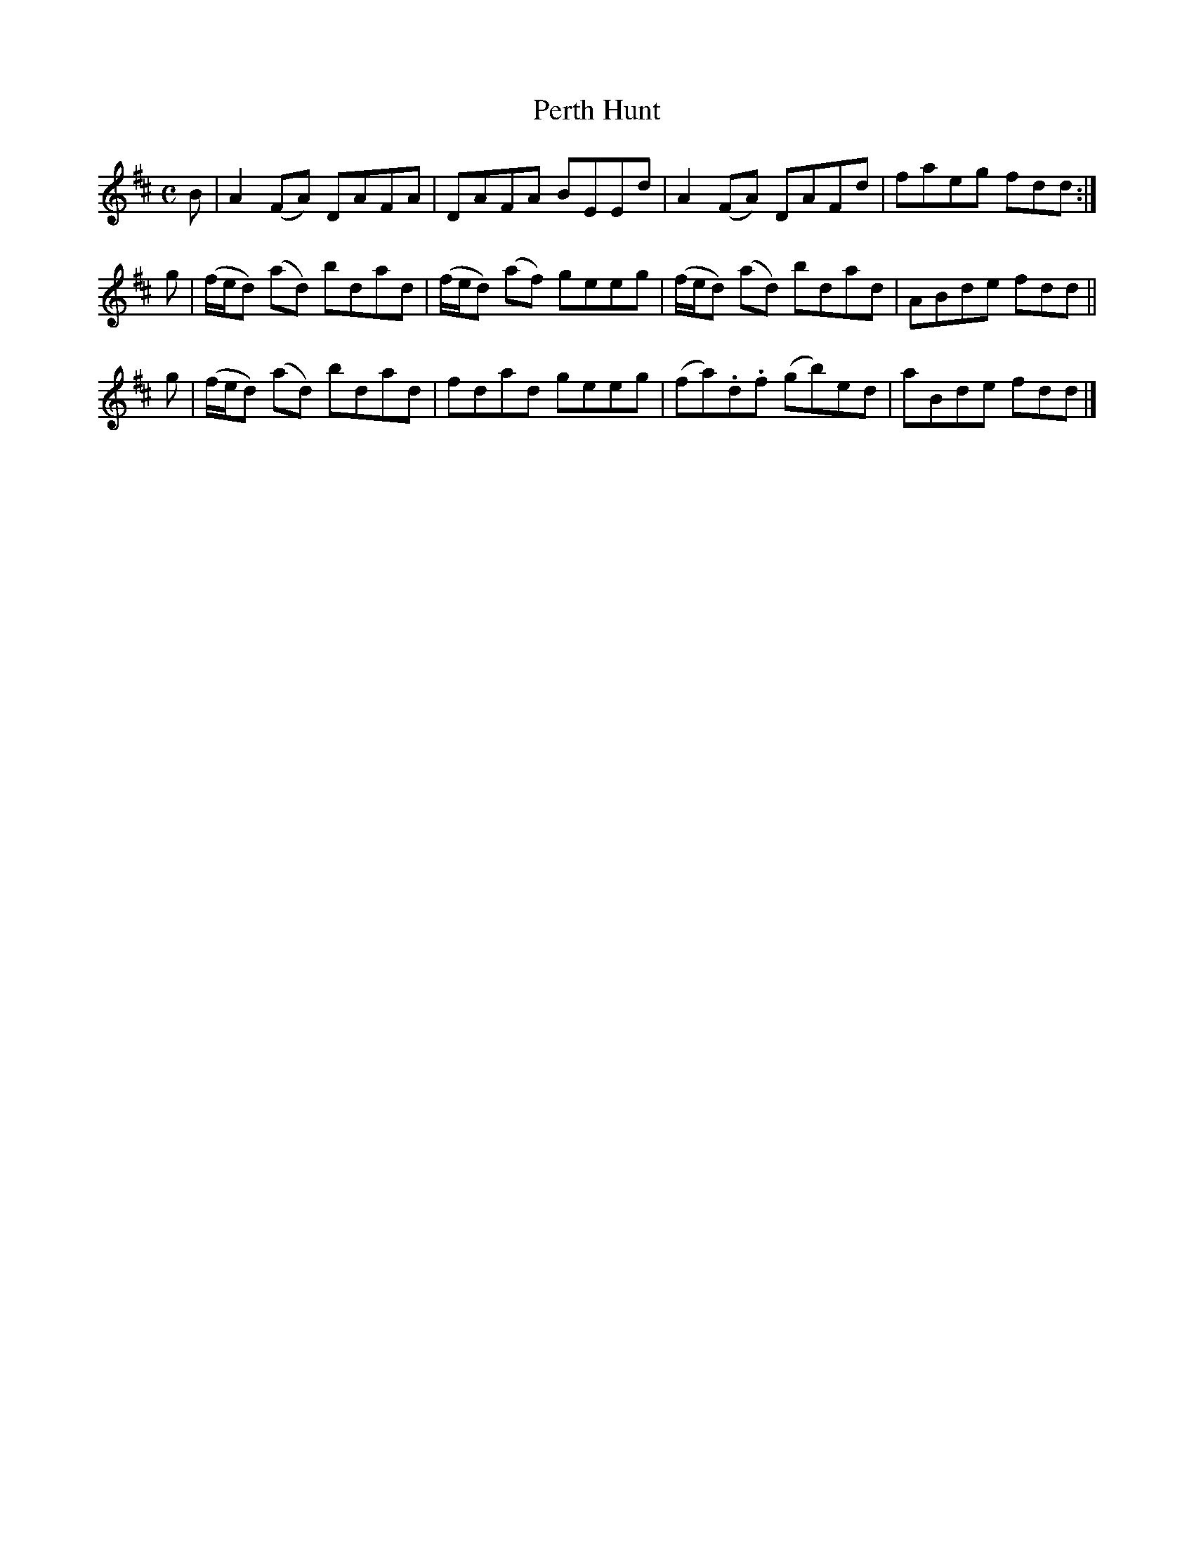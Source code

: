 X: 273
T: Perth Hunt
R: reel
M: C
L: 1/8
Z: 2012 John Chambers <jc:trillian.mit.edu>
B: J. Anderson "Budget of Strathspeys, Reels and Country Dances" (Early 1800s) p.27 #3
F: http://imslp.org/wiki/Anderson%27s_Budget_of_Strathspeys,_Reels_and_Country_Dances_(Various)
K: D
B | A2(FA) DAFA | DAFA BEEd | A2(FA) DAFd | faeg fdd :|
g | (f/e/d) (ad) bdad | (f/e/d) (af) geeg | (f/e/d) (ad) bdad | ABde fdd ||
g | (f/e/d) (ad) bdad | fdad geeg | (fa).d.f (gb)ed | aBde fdd |]
